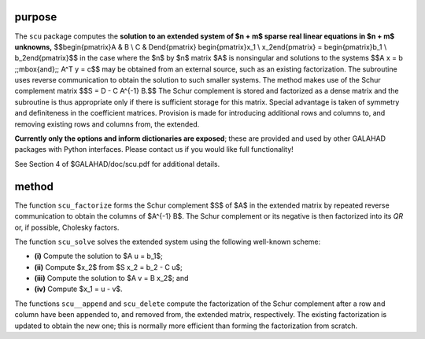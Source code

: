 purpose
-------

The ``scu`` package computes the **solution to an extended system of $n + m$
sparse real linear equations in $n + m$ unknowns,**
$$\begin{pmatrix}A & B \\ C  & D\end{pmatrix}
\begin{pmatrix}x_1 \\ x_2\end{pmatrix} = 
\begin{pmatrix}b_1 \\ b_2\end{pmatrix}$$
in the case where the $n$ by $n$ matrix $A$ is nonsingular
and solutions to the systems
$$A x  =  b \;\;\mbox{and}\;\; A^T y  =  c$$
may be obtained from an external source, such as an existing
factorization.  The subroutine uses reverse communication to obtain
the solution to such smaller systems.  The method makes use of
the Schur complement matrix
$$S = D - C A^{-1} B.$$
The Schur complement is stored and factorized as a dense matrix
and the subroutine is thus appropriate only if there is
sufficient storage for this matrix. Special advantage is taken
of symmetry and definiteness in the coefficient matrices.
Provision is made for introducing additional rows and columns
to, and removing existing rows and columns from, the extended.

**Currently only the options and inform dictionaries are exposed**; these are 
provided and used by other GALAHAD packages with Python interfaces.
Please contact us if you would like full functionality!

See Section 4 of $GALAHAD/doc/scu.pdf for additional details.

method
------

The function ``scu_factorize`` forms the Schur complement 
$S$ of $A$ in the extended matrix by repeated 
reverse communication to obtain the columns of  $A^{-1} B$. 
The Schur complement or its negative is then factorized 
into its *QR* or, if possible, Cholesky factors. 

The function ``scu_solve`` solves the extended system using 
the following well-known scheme: 

* **(i)** Compute the solution to $A u = b_1$; 

* **(ii)** Compute $x_2$ from $S x_2 = b_2 - C u$; 

* **(iii)** Compute the solution to $A v = B x_2$; and 

* **(iv)** Compute $x_1 = u - v$. 

The functions ``scu__append`` and ``scu_delete`` compute the
factorization of the Schur complement after a row and column have been
appended to, and removed from, the extended matrix, respectively.
The existing factorization is updated to obtain the new one; this is
normally more efficient than forming the factorization from scratch.
